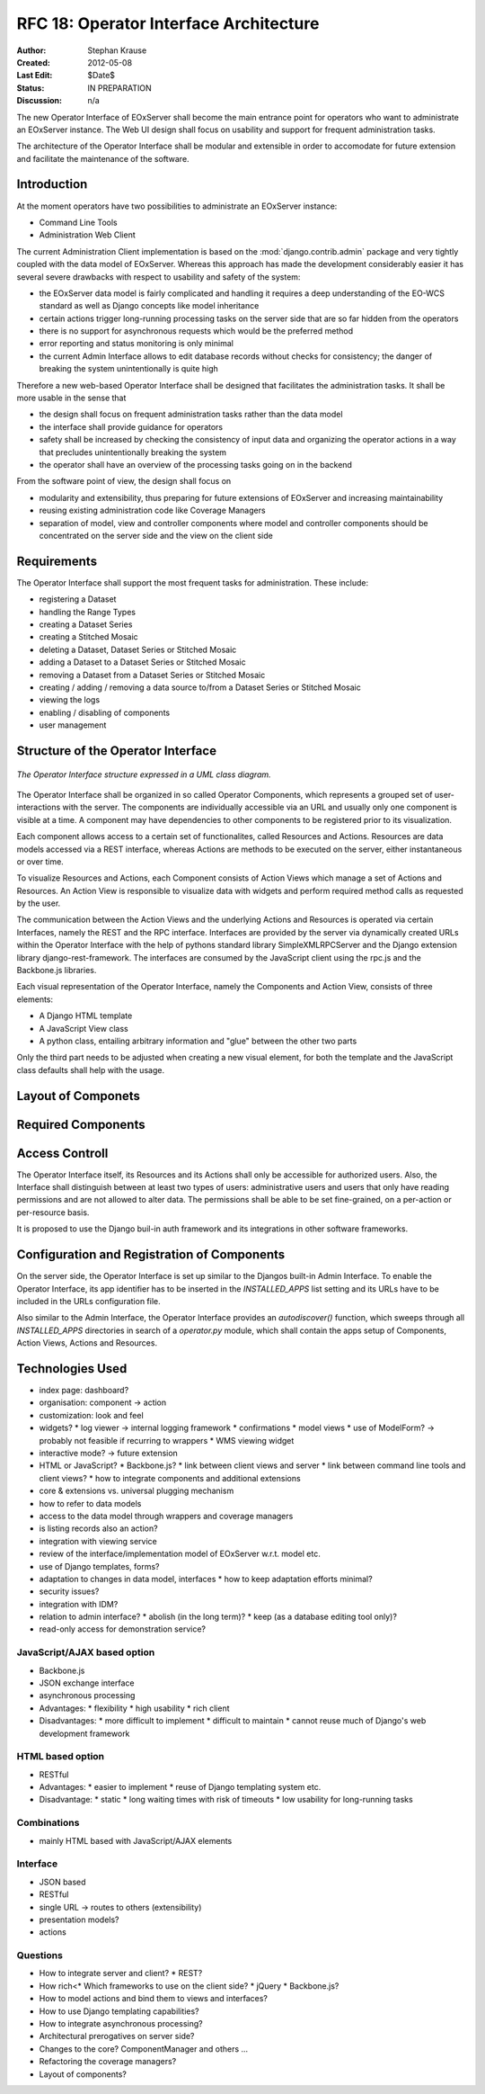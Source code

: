 .. RFC 18
  #-----------------------------------------------------------------------------
  # $Id$
  #
  # Project: EOxServer <http://eoxserver.org>
  # Authors: Stephan Krause <stephan.krause@eox.at>
  #          Stephan Meissl <stephan.meissl@eox.at>
  #
  #-----------------------------------------------------------------------------
  # Copyright (C) 2011 EOX IT Services GmbH
  #
  # Permission is hereby granted, free of charge, to any person obtaining a copy
  # of this software and associated documentation files (the "Software"), to
  # deal in the Software without restriction, including without limitation the
  # rights to use, copy, modify, merge, publish, distribute, sublicense, and/or
  # sell copies of the Software, and to permit persons to whom the Software is
  # furnished to do so, subject to the following conditions:
  #
  # The above copyright notice and this permission notice shall be included in
  # all copies of this Software or works derived from this Software.
  #
  # THE SOFTWARE IS PROVIDED "AS IS", WITHOUT WARRANTY OF ANY KIND, EXPRESS OR
  # IMPLIED, INCLUDING BUT NOT LIMITED TO THE WARRANTIES OF MERCHANTABILITY,
  # FITNESS FOR A PARTICULAR PURPOSE AND NONINFRINGEMENT. IN NO EVENT SHALL THE
  # AUTHORS OR COPYRIGHT HOLDERS BE LIABLE FOR ANY CLAIM, DAMAGES OR OTHER
  # LIABILITY, WHETHER IN AN ACTION OF CONTRACT, TORT OR OTHERWISE, ARISING 
  # FROM, OUT OF OR IN CONNECTION WITH THE SOFTWARE OR THE USE OR OTHER DEALINGS
  # IN THE SOFTWARE.
  #-----------------------------------------------------------------------------
.. _rfc_18:

RFC 18: Operator Interface Architecture
=======================================

:Author: Stephan Krause
:Created: 2012-05-08
:Last Edit: $Date$
:Status: IN PREPARATION
:Discussion: n/a

The new Operator Interface of EOxServer shall become the main entrance point
for operators who want to administrate an EOxServer instance. The Web UI design
shall focus on usability and support for frequent administration tasks.

The architecture of the Operator Interface shall be modular and extensible in
order to accomodate for future extension and facilitate the maintenance of the
software.

Introduction
------------

At the moment operators have two possibilities to administrate an EOxServer
instance:

* Command Line Tools
* Administration Web Client

The current Administration Client implementation is based on the
:mod:`django.contrib.admin` package and very tightly coupled with the data
model of EOxServer. Whereas this approach has made the development
considerably easier it has several severe drawbacks with respect to usability
and safety of the system:

* the EOxServer data model is fairly complicated and handling it requires a deep
  understanding of the EO-WCS standard as well as Django concepts like model
  inheritance
* certain actions trigger long-running processing tasks on the server side that
  are so far hidden from the operators
* there is no support for asynchronous requests which would be the preferred
  method
* error reporting and status monitoring is only minimal
* the current Admin Interface allows to edit database records without checks
  for consistency; the danger of breaking the system unintentionally is quite
  high

Therefore a new web-based Operator Interface shall be designed that facilitates
the administration tasks. It shall be more usable in the sense that

* the design shall focus on frequent administration tasks rather than the data
  model
* the interface shall provide guidance for operators
* safety shall be increased by checking the consistency of input data and
  organizing the operator actions in a way that precludes unintentionally
  breaking the system
* the operator shall have an overview of the processing tasks going on in the
  backend

From the software point of view, the design shall focus on

* modularity and extensibility, thus preparing for future extensions of
  EOxServer and increasing maintainability
* reusing existing administration code like Coverage Managers
* separation of model, view and controller components where model and controller
  components should be concentrated on the server side and the view on the
  client side

Requirements
------------

The Operator Interface shall support the most frequent tasks for administration.
These include:

* registering a Dataset
* handling the Range Types
* creating a Dataset Series 
* creating a Stitched Mosaic
* deleting a Dataset, Dataset Series or Stitched Mosaic
* adding a Dataset to a Dataset Series or Stitched Mosaic
* removing a Dataset from a Dataset Series or Stitched Mosaic
* creating / adding / removing a data source to/from a Dataset Series or
  Stitched Mosaic 
* viewing the logs
* enabling / disabling of components
* user management

Structure of the Operator Interface
-----------------------------------

.. _fig_opclient_uml:
.. figure:: resources/rfc18/opclient_uml.png
   :align: center

   *The Operator Interface structure expressed in a UML class diagram.*

The Operator Interface shall be organized in so called Operator Components,
which represents a grouped set of user-interactions with the server. The
components are individually accessible via an URL and usually only one
component is visible at a time. A component may have dependencies to other
components to be registered prior to its visualization.

Each component allows access to a certain set of functionalites, called
Resources and Actions. Resources are data models accessed via a REST interface,
whereas Actions are methods to be executed on the server, either instantaneous
or over time.

To visualize Resources and Actions, each Component consists of Action Views
which manage a set of Actions and Resources. An Action View is responsible to
visualize data with widgets and perform required method calls as requested by
the user.

The communication between the Action Views and the underlying Actions and
Resources is operated via certain Interfaces, namely the REST and the RPC
interface. Interfaces are provided by the server via dynamically created URLs
within the Operator Interface with the help of pythons standard library
SimpleXMLRPCServer and the Django extension library django-rest-framework. The
interfaces are consumed by the JavaScript client using the rpc.js and the
Backbone.js libraries.

Each visual representation of the Operator Interface, namely the Components and
Action View, consists of three elements:

* A Django HTML template
* A JavaScript View class
* A python class, entailing arbitrary information and "glue" between the other
  two parts

Only the third part needs to be adjusted when creating a new visual element,
for both the template and the JavaScript class defaults shall help with the
usage.

Layout of Componets
-------------------


Required Components
-------------------


Access Controll
---------------

The Operator Interface itself, its Resources and its Actions shall only be
accessible for authorized users. Also, the Interface shall distinguish between
at least two types of users: administrative users and users that only have
reading permissions and are not allowed to alter data. The permissions shall
be able to be set fine-grained, on a per-action or per-resource basis.

It is proposed to use the Django buil-in auth framework and its integrations in
other software frameworks.


Configuration and Registration of Components
--------------------------------------------

On the server side, the Operator Interface is set up similar to the Djangos
built-in Admin Interface. To enable the Operator Interface, its app identifier
has to be inserted in the `INSTALLED_APPS` list setting and its URLs have to be
included in the URLs configuration file.

Also similar to the Admin Interface, the Operator Interface provides an
`autodiscover()` function, which sweeps through all `INSTALLED_APPS`
directories in search of a `operator.py` module, which shall contain the apps
setup of Components, Action Views, Actions and Resources.




Technologies Used
-----------------








* index page: dashboard?
* organisation: component -> action
* customization: look and feel
* widgets?
  * log viewer -> internal logging framework
  * confirmations
  * model views
  * use of ModelForm? -> probably not feasible if recurring to wrappers
  * WMS viewing widget
* interactive mode? -> future extension
* HTML or JavaScript?
  * Backbone.js?
  * link between client views and server
  * link between command line tools and client views?
  * how to integrate components and additional extensions
* core & extensions vs. universal plugging mechanism
* how to refer to data models
* access to the data model through wrappers and coverage managers
* is listing records also an action?
* integration with viewing service
* review of the interface/implementation model of EOxServer w.r.t. model etc.
* use of Django templates, forms?
* adaptation to changes in data model, interfaces
  * how to keep adaptation efforts minimal?
* security issues?
* integration with IDM?
* relation to admin interface?
  * abolish (in the long term)?
  * keep (as a database editing tool only)?
* read-only access for demonstration service?

JavaScript/AJAX based option
~~~~~~~~~~~~~~~~~~~~~~~~~~~~

* Backbone.js
* JSON exchange interface
* asynchronous processing
* Advantages:
  * flexibility
  * high usability
  * rich client
* Disadvantages:
  * more difficult to implement
  * difficult to maintain
  * cannot reuse much of Django's web development framework

HTML based option
~~~~~~~~~~~~~~~~~

* RESTful
* Advantages:
  * easier to implement
  * reuse of Django templating system etc.
* Disadvantage:
  * static
  * long waiting times with risk of timeouts
  * low usability for long-running tasks

Combinations
~~~~~~~~~~~~

* mainly HTML based with JavaScript/AJAX elements

Interface
~~~~~~~~~

* JSON based
* RESTful
* single URL -> routes to others (extensibility)
* presentation models?
* actions

Questions
~~~~~~~~~

* How to integrate server and client?
  * REST?
* How rich<* Which frameworks to use on the client side?
  * jQuery
  * Backbone.js?
* How to model actions and bind them to views and interfaces?
* How to use Django templating capabilities?
* How to integrate asynchronous processing?
* Architectural prerogatives on server side?
* Changes to the core? ComponentManager and others ...
* Refactoring the coverage managers?
* Layout of components?
